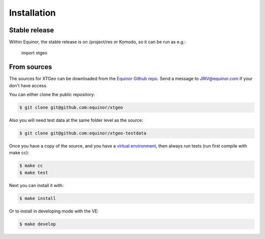 .. highlight:: shell

============
Installation
============


Stable release
--------------

Within Equinor, the stable release is on /project/res or Komodo, so it can
be run as e.g.:

 import xtgeo


From sources
------------

The sources for XTGeo can be downloaded from the `Equinor Github repo`_.
Send a message to JRIV@equinor.com if your don't have access.

You can either clone the public repository:

.. code-block:: console

    $ git clone git@github.com:equinor/xtgeo

Also you will need test data at the same folder level as the source:

.. code-block:: console

   $ git clone git@github.com:equinor/xtgeo-testdata

Once you have a copy of the source, and you have a `virtual environment`_,
then always run tests (run first compile with make cc):

.. code-block:: console

   $ make cc
   $ make test

Next you can install it with:

.. code-block:: console

   $ make install

Or to install in developing mode with the VE:

.. code-block:: console

   $ make develop


.. _Equinor Github repo: https://github.com/equinor/xtgeo
.. _virtual environment: http://docs.python-guide.org/en/latest/dev/virtualenvs/
